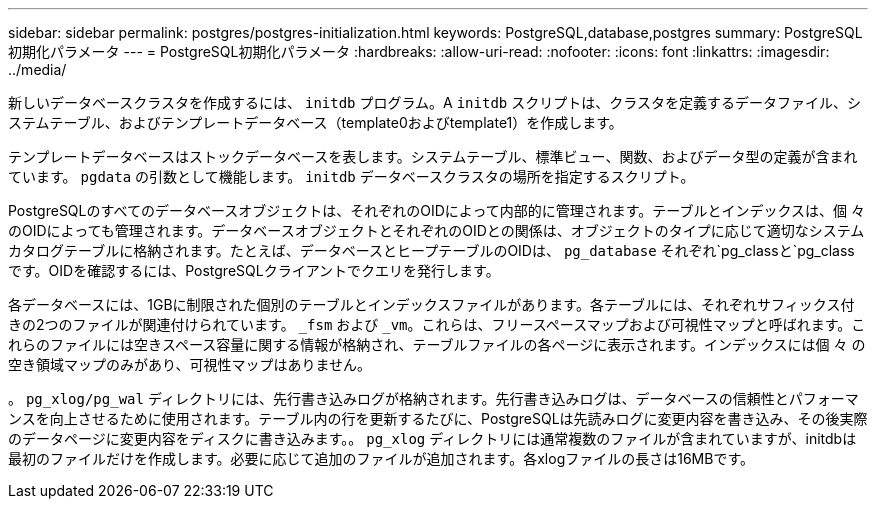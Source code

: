 ---
sidebar: sidebar 
permalink: postgres/postgres-initialization.html 
keywords: PostgreSQL,database,postgres 
summary: PostgreSQL初期化パラメータ 
---
= PostgreSQL初期化パラメータ
:hardbreaks:
:allow-uri-read: 
:nofooter: 
:icons: font
:linkattrs: 
:imagesdir: ../media/


[role="lead"]
新しいデータベースクラスタを作成するには、 `initdb` プログラム。A `initdb` スクリプトは、クラスタを定義するデータファイル、システムテーブル、およびテンプレートデータベース（template0およびtemplate1）を作成します。

テンプレートデータベースはストックデータベースを表します。システムテーブル、標準ビュー、関数、およびデータ型の定義が含まれています。 `pgdata` の引数として機能します。 `initdb` データベースクラスタの場所を指定するスクリプト。

PostgreSQLのすべてのデータベースオブジェクトは、それぞれのOIDによって内部的に管理されます。テーブルとインデックスは、個 々 のOIDによっても管理されます。データベースオブジェクトとそれぞれのOIDとの関係は、オブジェクトのタイプに応じて適切なシステムカタログテーブルに格納されます。たとえば、データベースとヒープテーブルのOIDは、 `pg_database` それぞれ`pg_classと`pg_classです。OIDを確認するには、PostgreSQLクライアントでクエリを発行します。

各データベースには、1GBに制限された個別のテーブルとインデックスファイルがあります。各テーブルには、それぞれサフィックス付きの2つのファイルが関連付けられています。 `_fsm` および `_vm`。これらは、フリースペースマップおよび可視性マップと呼ばれます。これらのファイルには空きスペース容量に関する情報が格納され、テーブルファイルの各ページに表示されます。インデックスには個 々 の空き領域マップのみがあり、可視性マップはありません。

。 `pg_xlog/pg_wal` ディレクトリには、先行書き込みログが格納されます。先行書き込みログは、データベースの信頼性とパフォーマンスを向上させるために使用されます。テーブル内の行を更新するたびに、PostgreSQLは先読みログに変更内容を書き込み、その後実際のデータページに変更内容をディスクに書き込みます。。 `pg_xlog` ディレクトリには通常複数のファイルが含まれていますが、initdbは最初のファイルだけを作成します。必要に応じて追加のファイルが追加されます。各xlogファイルの長さは16MBです。
